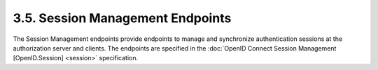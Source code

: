 3.5.  Session Management Endpoints
------------------------------------------------

The Session Management endpoints provide endpoints to manage and synchronize authentication sessions 
at the authorization server and clients. 
The endpoints are specified in the :doc:`OpenID Connect Session Management [OpenID.Session] <session>`  specification. 
